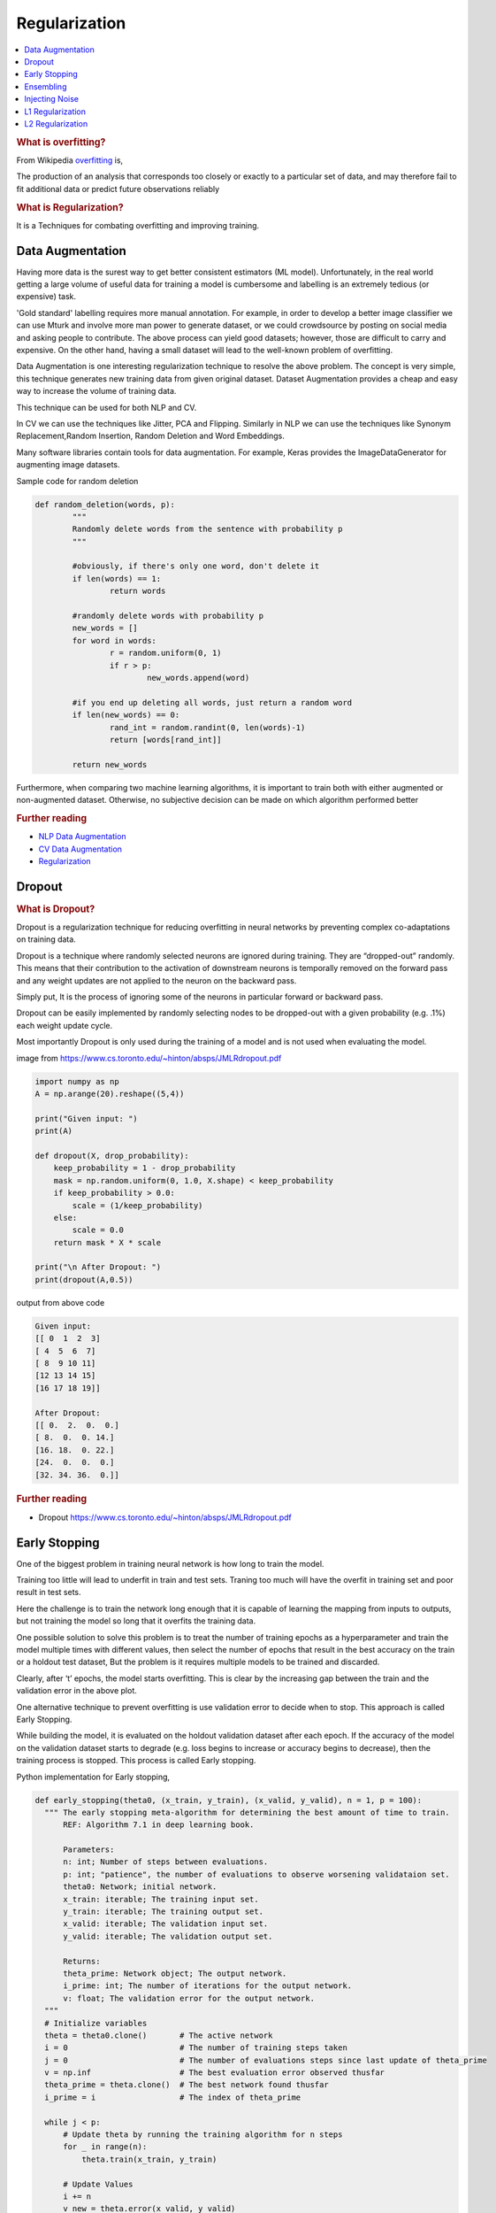 .. _regularization:

==============
Regularization
==============

.. contents:: :local:

.. rubric:: What is overfitting?

From Wikipedia `overfitting <https://en.wikipedia.org/wiki/Overfitting>`__ is, 

The production of an analysis that corresponds too closely or exactly to a particular set 
of data, and may therefore fail to fit additional data or predict future observations 
reliably

.. rubric:: What is Regularization?

It is a Techniques for combating overfitting and improving training.


Data Augmentation
=================

Having more data is the surest way to get better consistent estimators (ML model). Unfortunately, in the real world getting a large volume of useful data for training a model is cumbersome and labelling is an extremely tedious (or expensive) task. 

'Gold standard' labelling requires more manual annotation. For example, in order to develop a better image classifier we can use Mturk and involve more man power to generate dataset, or we could crowdsource by posting on social media and asking people to contribute.  
The above process can yield good datasets; however, those are difficult to carry and expensive. On the other hand, having a small dataset will lead to the well-known problem of overfitting.  

Data Augmentation is one interesting regularization technique to resolve the above problem. The concept is very simple, this technique generates new training data from given original dataset. Dataset Augmentation provides a cheap and easy way to increase the volume of training data.

This technique can be used for both NLP and CV. 

In CV we can use the techniques like Jitter, PCA and Flipping. Similarly in NLP we can use the techniques like Synonym Replacement,Random Insertion, Random Deletion and Word Embeddings. 

Many software libraries contain tools for data augmentation. For example, Keras provides the ImageDataGenerator for augmenting image datasets. 

Sample code for random deletion

.. code-block:: python

	def random_deletion(words, p):
		"""
		Randomly delete words from the sentence with probability p
		"""
		
		#obviously, if there's only one word, don't delete it
		if len(words) == 1:
			return words

		#randomly delete words with probability p
		new_words = []
		for word in words:
			r = random.uniform(0, 1)
			if r > p:
				new_words.append(word)

		#if you end up deleting all words, just return a random word
		if len(new_words) == 0:
			rand_int = random.randint(0, len(words)-1)
			return [words[rand_int]]

		return new_words
	

Furthermore, when comparing two machine learning algorithms, it is important to train both with either augmented or non-augmented dataset. Otherwise, no subjective decision can be made on which algorithm performed better

.. rubric:: Further reading

- `NLP Data Augmentation <https://arxiv.org/abs/1901.11196>`_
- `CV Data Augmentation <https://arxiv.org/abs/1904.12848>`_
- `Regularization <http://wavelab.uwaterloo.ca/wp-content/uploads/2017/04/Lecture_3.pdf>`_

Dropout
=======

.. rubric:: What is Dropout? 

Dropout is a regularization technique for reducing overfitting in neural networks by preventing complex co-adaptations on training data.

Dropout is a technique where randomly selected neurons are ignored during training. They are “dropped-out” randomly. This means that their contribution to the activation of downstream neurons is temporally removed on the forward pass and any weight updates are not applied to the neuron on the backward pass.

Simply put, It is the process of ignoring some of the neurons in particular forward or backward pass. 

Dropout can be easily implemented by randomly selecting nodes to be dropped-out with a given probability (e.g. .1%) each weight update cycle. 

Most importantly Dropout is only used during the training of a model and is not used when evaluating the model. 

.. image:: images/regularization-dropout.PNG
      :align: center

image from `<https://www.cs.toronto.edu/~hinton/absps/JMLRdropout.pdf>`_

.. code-block:: python

  import numpy as np 
  A = np.arange(20).reshape((5,4))

  print("Given input: ")
  print(A)

  def dropout(X, drop_probability):
      keep_probability = 1 - drop_probability
      mask = np.random.uniform(0, 1.0, X.shape) < keep_probability
      if keep_probability > 0.0:
          scale = (1/keep_probability)
      else:
          scale = 0.0
      return mask * X * scale

  print("\n After Dropout: ")
  print(dropout(A,0.5))

output from above code

.. code-block:: python

  Given input: 
  [[ 0  1  2  3]
  [ 4  5  6  7]
  [ 8  9 10 11]
  [12 13 14 15]
  [16 17 18 19]]

  After Dropout: 
  [[ 0.  2.  0.  0.]
  [ 8.  0.  0. 14.]
  [16. 18.  0. 22.]
  [24.  0.  0.  0.]
  [32. 34. 36.  0.]]

.. rubric:: Further reading
- Dropout `<https://www.cs.toronto.edu/~hinton/absps/JMLRdropout.pdf>`_


Early Stopping
==============

One of the biggest problem in training neural network is how long to train the model.

Training too little will lead to underfit in train and test sets. Traning too much will have the overfit in training set and poor result in test sets.

Here the challenge is to train the network long enough that it is capable of learning the mapping from inputs to outputs, but not training the model so long that it overfits the training data.

One possible solution to solve this problem is to treat the number of training epochs as a hyperparameter and train the model multiple times with different values, then select the number of epochs that result in the best accuracy on the train or a holdout test dataset, But the problem is it requires multiple models to be trained and discarded. 

.. image:: images/earlystopping.png
      :align: center

Clearly, after ‘t’ epochs, the model starts overfitting. This is clear by the increasing gap between the train and the validation error in the above plot.

One alternative technique to prevent overfitting is use validation error to decide when to stop. This approach is called Early Stopping.

While building the model, it is evaluated on the holdout validation dataset after each epoch. If the accuracy of the model on the validation dataset starts to degrade (e.g. loss begins to increase or accuracy begins to decrease), then the training process is stopped. This process is called Early stopping. 

Python implementation for Early stopping, 

.. code-block:: python

  def early_stopping(theta0, (x_train, y_train), (x_valid, y_valid), n = 1, p = 100):
    """ The early stopping meta-algorithm for determining the best amount of time to train.
        REF: Algorithm 7.1 in deep learning book.
  
        Parameters:
        n: int; Number of steps between evaluations.
        p: int; "patience", the number of evaluations to observe worsening validataion set.
        theta0: Network; initial network.
        x_train: iterable; The training input set.
        y_train: iterable; The training output set.
        x_valid: iterable; The validation input set.
        y_valid: iterable; The validation output set.
          
        Returns:
        theta_prime: Network object; The output network.
        i_prime: int; The number of iterations for the output network.
        v: float; The validation error for the output network.
    """
    # Initialize variables
    theta = theta0.clone()       # The active network
    i = 0                        # The number of training steps taken
    j = 0                        # The number of evaluations steps since last update of theta_prime
    v = np.inf                   # The best evaluation error observed thusfar
    theta_prime = theta.clone()  # The best network found thusfar
    i_prime = i                  # The index of theta_prime

    while j < p:
        # Update theta by running the training algorithm for n steps
        for _ in range(n):
            theta.train(x_train, y_train)

        # Update Values
        i += n
        v_new = theta.error(x_valid, y_valid)

        # If better validation error, then reset waiting time, save the network, and update the best error value
        if v_new < v:
            j = 0
            theta_prime = theta.clone()
            i_prime = i
            v = v_new

        # Otherwise, update the waiting time
        else:
            j += 1

    return theta_prime, i_prime, v

.. rubric:: Further reading

- `Regularization <http://wavelab.uwaterloo.ca/wp-content/uploads/2017/04/Lecture_3.pdf>`_



Ensembling
==========

Ensemble methods combine several machine learning techniques into one predictive model. There are a few different methods for ensembling, but the two most common are:

.. rubric:: Bagging

- Bagging stands for bootstrap aggregation. One way to reduce the variance of an estimate is to average together multiple estimates.
- It trains a large number of "strong" learners in parallel.
- A strong learner is a model that's relatively unconstrained.
- Bagging then combines all the strong learners together in order to "smooth out" their predictions.

.. rubric:: Boosting

- Boosting refers to a family of algorithms that are able to convert weak learners to strong learners.
- Each one in the sequence focuses on learning from the mistakes of the one before it.
- Boosting then combines all the weak learners into a single strong learner.

Bagging uses complex base models and tries to "smooth out" their predictions, while boosting uses simple base models and tries to "boost" their aggregate complexity.


Injecting Noise
===============

Noise is often introduced to the inputs as a dataset augmentation strategy. When we have a small dataset the network may effectively memorize the training dataset. Instead of learning a general mapping from inputs to outputs, the model may learn the specific input examples and their associated outputs. One approach for improving generalization error and improving the structure of the mapping problem is to add random noise.

Adding noise means that the network is less able to memorize training samples because they are changing all of the time, resulting in smaller network weights and a more robust network that has lower generalization error.

Noise is only added during training. No noise is added during the evaluation of the model or when the model is used to make predictions on new data.

Random noise can be added to other parts of the network during training. Some examples include:

.. rubric:: Noise Injection on Weights

- Noise added to weights can be interpreted as a more traditional form of regularization.

- In other words, it pushes the model to be relatively insensitive to small variations in the weights, finding points that are not merely minima, but minima surrounded by flat regions.
	
.. rubric:: Noise Injection on Outputs

- In the real world dataset, We can expect some amount of mistakes in the output labels.  One way to remedy this is to explicitly model the noise on labels. 
	
- An example for Noise Injection on Outputs is **label smoothing**

.. rubric:: Further reading

- `Regularization <http://wavelab.uwaterloo.ca/wp-content/uploads/2017/04/Lecture_3.pdf>`_

L1 Regularization
=================

A regression model that uses L1 regularization technique is called *Lasso Regression*. 

.. rubric:: Mathematical formula for L1 Regularization. 

Let's define a model to see how L1 Regularization works. For simplicity, We define a simple linear regression model Y with one independent variable. 

In this model, W represent Weight, b represent Bias. 

.. math::

  W = w_1, w_2 . . . w_n
  
  X = x_1, x_2 . . . x_n

and the predicted result is :math:`\widehat{Y}` 

.. math::

  \widehat{Y} =  w_1x_1 +  w_2x_2 + . . . w_nx_n + b
 
Following formula calculates the error without Regularization function
  
.. math::

  Loss = Error(Y , \widehat{Y})
  
Following formula calculates the error With L1 Regularization function
  
.. math::

  Loss = Error(Y - \widehat{Y}) + \lambda \sum_1^n |w_i|
  
.. note:: 
	
	Here, If the value of lambda is Zero then above Loss function becomes Ordinary Least Square whereas very large value makes the coefficients (weights) zero hence it under-fits. 

One thing to note is that :math:`|w|` is differentiable when w!=0 as shown below, 

.. math::

  \frac{\text{d}|w|}{\text{d}w} = \begin{cases}1 & w > 0\\-1 & w < 0\end{cases}
  
To understand the Note above, 

Let's substitute the formula in finding new weights using Gradient Descent optimizer. 

.. math::

   w_{new} = w - \eta\frac{\partial L1}{\partial w}
   
When we apply the L1 in above formula it becomes, 

.. math::

   w_{new} = w - \eta. (Error(Y , \widehat{Y}) + \lambda\frac{\text{d}|w|}{\text{d}w})
           
           = \begin{cases}w - \eta . (Error(Y , \widehat{Y}) +\lambda) & w > 0\\w - \eta . (Error(Y , \widehat{Y}) -\lambda) & w < 0\end{cases}
 
From the above formula, 

- If w is positive, the regularization parameter :math:`\lambda` > 0 will push w to be less positive, by subtracting :math:`\lambda` from w. 
- If w is negative, the regularization parameter :math:`\lambda` < 0 will push w to be less negative, by adding :math:`\lambda` to w.  hence this has the effect of pushing w towards 0. 

Simple python implementation

.. code-block:: python

   def update_weights_with_l1_regularization(features, targets, weights, lr,lambda):
        '''
        Features:(200, 3)
        Targets: (200, 1)
        Weights:(3, 1)
        '''
        predictions = predict(features, weights)

        #Extract our features
        x1 = features[:,0]
        x2 = features[:,1]
        x3 = features[:,2]

        # Use matrix cross product (*) to simultaneously
        # calculate the derivative for each weight
        d_w1 = -x1*(targets - predictions)
        d_w2 = -x2*(targets - predictions)
        d_w3 = -x3*(targets - predictions)

        # Multiply the mean derivative by the learning rate
        # and subtract from our weights (remember gradient points in direction of steepest ASCENT)
        
        weights[0][0] = (weights[0][0] - lr * np.mean(d_w1) - lambda) if weights[0][0] > 0 else (weights[0][0] - lr * np.mean(d_w1) + lambda)
        weights[1][0] = (weights[1][0] - lr * np.mean(d_w2) - lambda) if weights[1][0] > 0 else (weights[1][0] - lr * np.mean(d_w2) + lambda)
        weights[2][0] = (weights[2][0] - lr * np.mean(d_w3) - lambda) if weights[2][0] > 0 else (weights[2][0] - lr * np.mean(d_w3) + lambda)
        
        return weights

.. rubric:: Use Case

L1 Regularization (or varient of this concept) is a model of choice when the number of features are high, Since it provides sparse solutions. We can get computational advantage as the features with zero coefficients can simply be ignored.

.. rubric:: Further reading

- `Linear Regression  <https://ml-cheatsheet.readthedocs.io/en/latest/linear_regression.html>`_


L2 Regularization
=================


A regression model that uses L2 regularization technique is called *Ridge Regression*. Main difference between L1 and L2 regularization is, L2 regularization uses “squared magnitude” of coefficient as penalty term to the loss function. 

.. rubric:: Mathematical formula for L2 Regularization. 

Let's define a model to see how L2 Regularization works. For simplicity, We define a simple linear regression model Y with one independent variable. 

In this model, W represent Weight, b represent Bias. 

.. math::

  W = w_1, w_2 . . . w_n
  
  X = x_1, x_2 . . . x_n

and the predicted result is :math:`\widehat{Y}` 

.. math::

  \widehat{Y} =  w_1x_1 +  w_2x_2 + . . . w_nx_n + b
 
Following formula calculates the error without Regularization function
  
.. math::

  Loss = Error(Y , \widehat{Y})
  
Following formula calculates the error With L2 Regularization function
  
.. math::

  Loss = Error(Y - \widehat{Y}) +  \lambda \sum_1^n w_i^{2}
  
.. note:: 
	
	Here, if lambda is zero then you can imagine we get back OLS. However, if lambda is very large then it will add too much weight and it leads to under-fitting.

	
To understand the Note above, 

Let's substitute the formula in finding new weights using Gradient Descent optimizer. 

.. math::

   w_{new} = w - \eta\frac{\partial L2}{\partial w}
   
When we apply the L2 in above formula it becomes, 

.. math::

     w_{new} = w - \eta. (Error(Y , \widehat{Y}) + \lambda\frac{\partial L2}{\partial w})
           
             = w - \eta . (Error(Y , \widehat{Y}) +2\lambda w) 
  
Simple python implementation

.. code-block:: python

   def update_weights_with_l2_regularization(features, targets, weights, lr,lambda):
        '''
        Features:(200, 3)
        Targets: (200, 1)
        Weights:(3, 1)
        '''
        predictions = predict(features, weights)

        #Extract our features
        x1 = features[:,0]
        x2 = features[:,1]
        x3 = features[:,2]

        # Use matrix cross product (*) to simultaneously
        # calculate the derivative for each weight
        d_w1 = -x1*(targets - predictions)
        d_w2 = -x2*(targets - predictions)
        d_w3 = -x3*(targets - predictions)

        # Multiply the mean derivative by the learning rate
        # and subtract from our weights (remember gradient points in direction of steepest ASCENT)
        
        weights[0][0] = weights[0][0] - lr * np.mean(d_w1) - 2 * lambda * weights[0][0]
        weights[1][0] = weights[1][0] - lr * np.mean(d_w2) - 2 * lambda * weights[1][0]
        weights[2][0] = weights[2][0] - lr * np.mean(d_w3) - 2 * lambda * weights[2][0]
        
        return weights

.. rubric:: Use Case

L2 regularization can address the multicollinearity problem by constraining the coefficient norm and keeping all the variables. L2 regression can be used to estimate the predictor importance and penalize predictors that are not important. One issue with co-linearity is that the variance of the parameter estimate is huge. In cases where the number of features are greater than the number of observations, the matrix used in the OLS may not be invertible but Ridge Regression enables this matrix to be inverted.

.. rubric:: Further reading

- `Ridge Regression  <https://en.wikipedia.org/wiki/Tikhonov_regularization>`_

.. rubric:: References

.. [1] http://www.deeplearningbook.org/contents/regularization.html